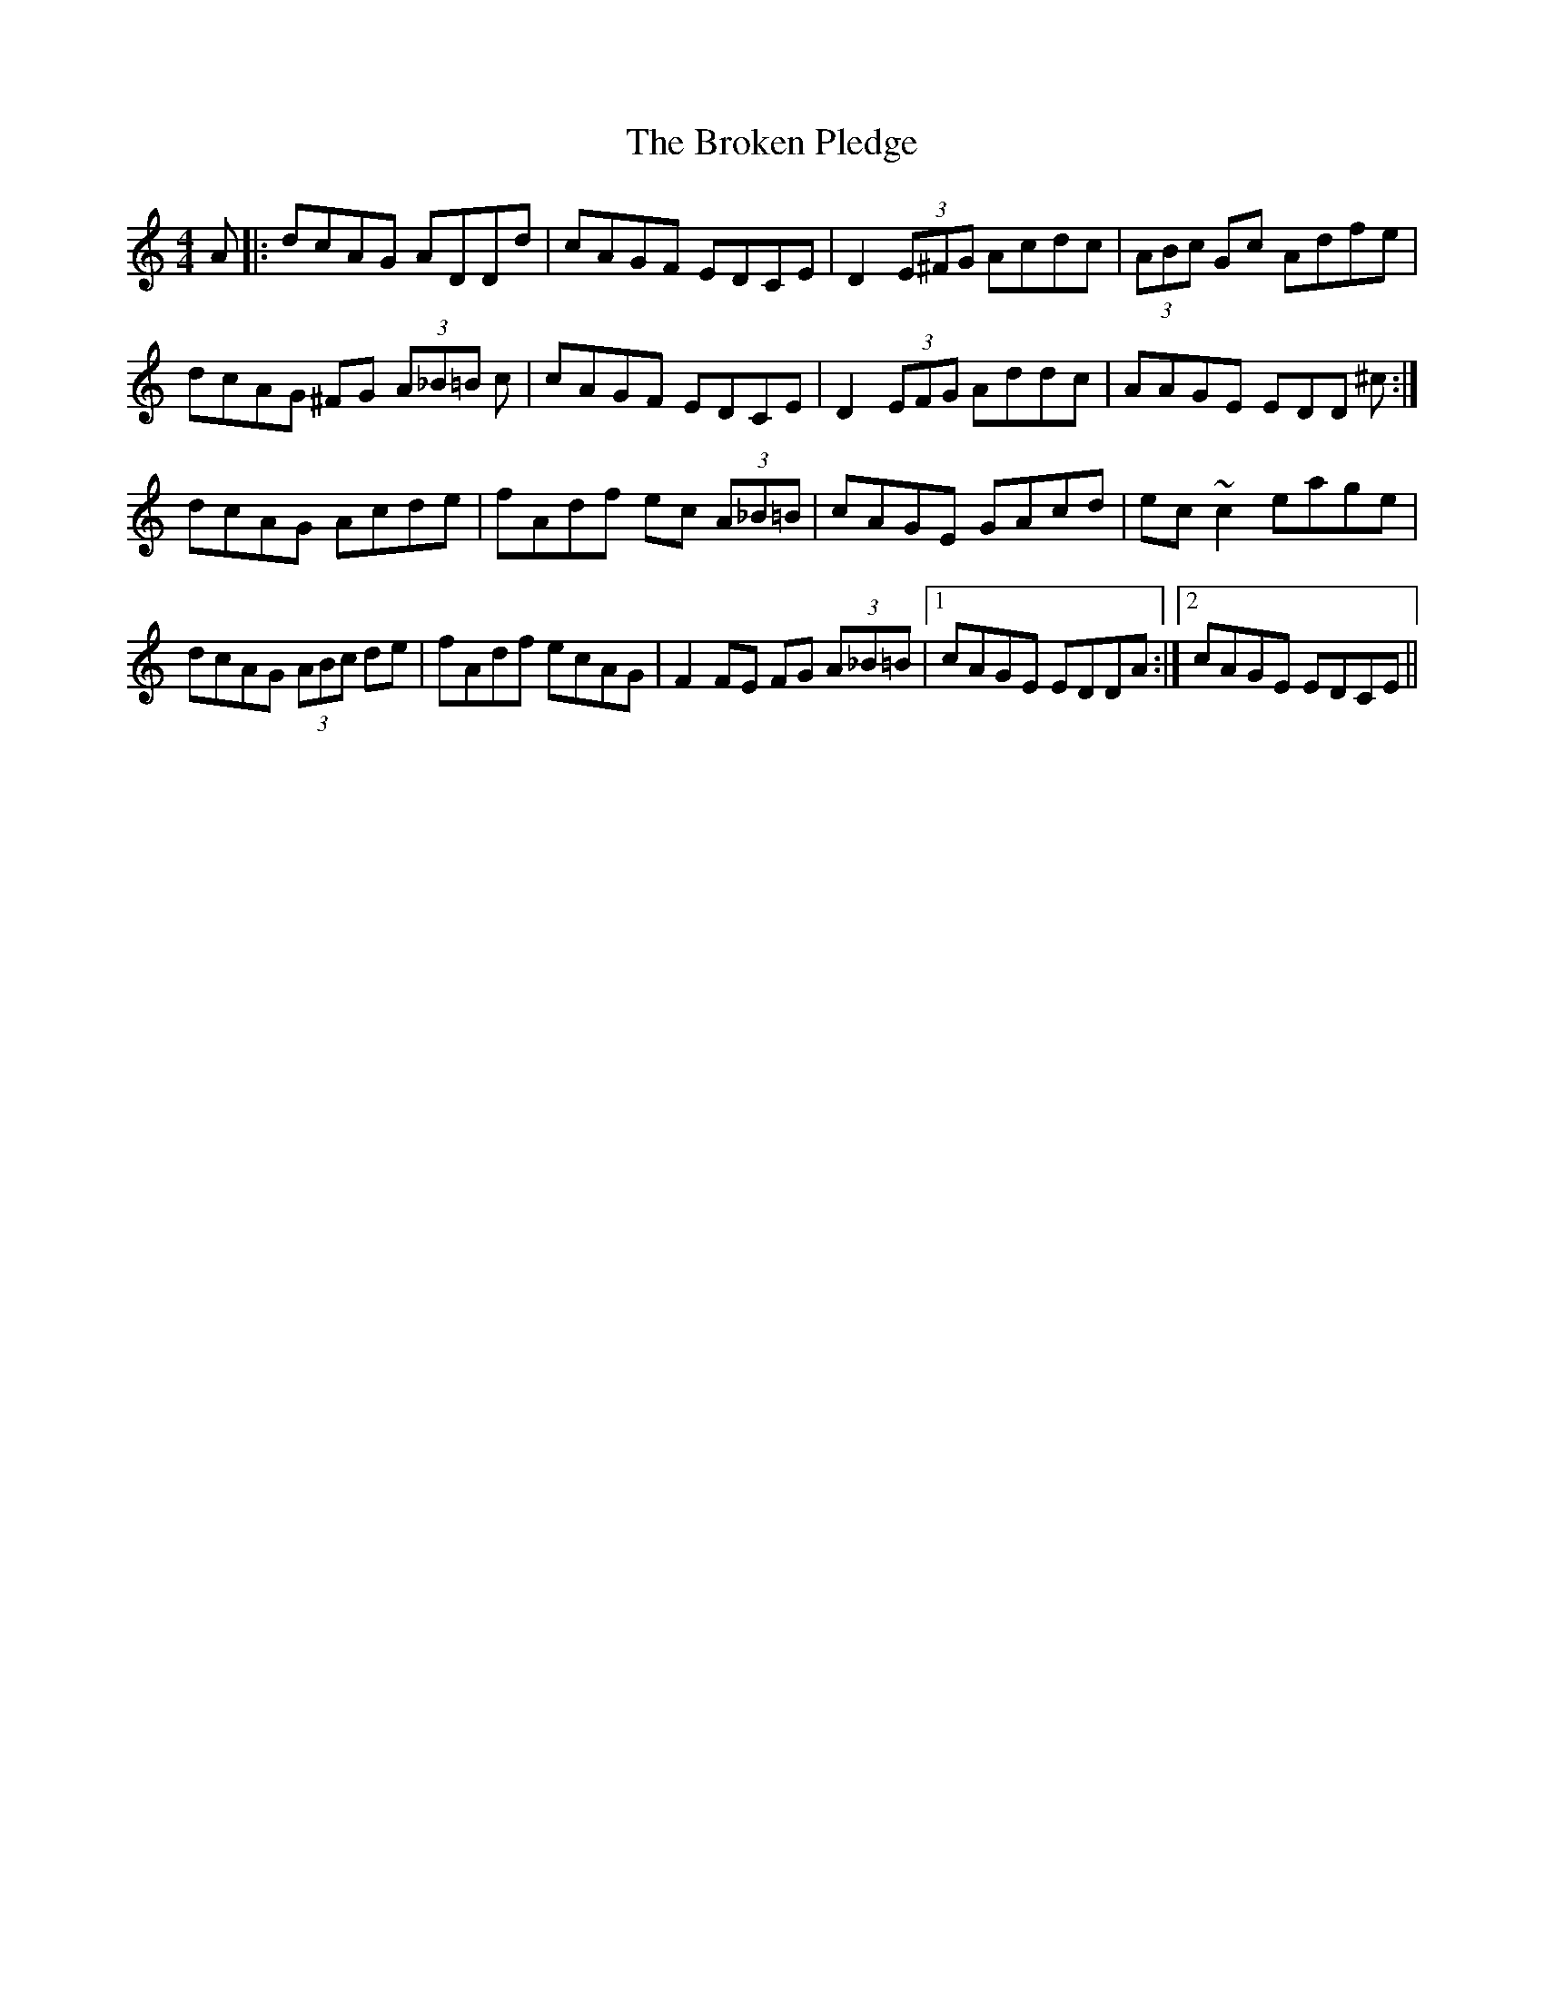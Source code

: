X: 5249
T: Broken Pledge, The
R: reel
M: 4/4
K: Ddorian
A|:dcAG ADDd|cAGF EDCE|D2 (3E^FG Acdc|(3ABc Gc Adfe|
dcAG ^FG (3A_B=B c|cAGF EDCE|D2 (3EFG Addc|AAGE EDD ^c:|
dcAG Acde|fAdf ec (3A_B=B|cAGE GAcd|ec ~c2 eage|
dcAG (3ABc de|fAdf ecAG|F2FE FG (3A_B=B|1 cAGE EDDA:|2 cAGE EDCE||

